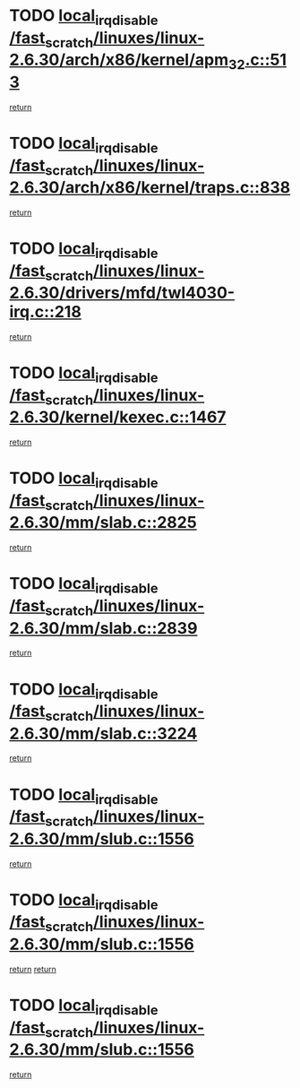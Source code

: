 * TODO [[view:/fast_scratch/linuxes/linux-2.6.30/arch/x86/kernel/apm_32.c::face=ovl-face1::linb=513::colb=2::cole=19][local_irq_disable /fast_scratch/linuxes/linux-2.6.30/arch/x86/kernel/apm_32.c::513]]
[[view:/fast_scratch/linuxes/linux-2.6.30/arch/x86/kernel/apm_32.c::face=ovl-face2::linb=515::colb=1::cole=7][return]]
* TODO [[view:/fast_scratch/linuxes/linux-2.6.30/arch/x86/kernel/traps.c::face=ovl-face1::linb=838::colb=2::cole=19][local_irq_disable /fast_scratch/linuxes/linux-2.6.30/arch/x86/kernel/traps.c::838]]
[[view:/fast_scratch/linuxes/linux-2.6.30/arch/x86/kernel/traps.c::face=ovl-face2::linb=851::colb=2::cole=8][return]]
* TODO [[view:/fast_scratch/linuxes/linux-2.6.30/drivers/mfd/twl4030-irq.c::face=ovl-face1::linb=218::colb=2::cole=19][local_irq_disable /fast_scratch/linuxes/linux-2.6.30/drivers/mfd/twl4030-irq.c::218]]
[[view:/fast_scratch/linuxes/linux-2.6.30/drivers/mfd/twl4030-irq.c::face=ovl-face2::linb=228::colb=5::cole=11][return]]
* TODO [[view:/fast_scratch/linuxes/linux-2.6.30/kernel/kexec.c::face=ovl-face1::linb=1467::colb=2::cole=19][local_irq_disable /fast_scratch/linuxes/linux-2.6.30/kernel/kexec.c::1467]]
[[view:/fast_scratch/linuxes/linux-2.6.30/kernel/kexec.c::face=ovl-face2::linb=1503::colb=1::cole=7][return]]
* TODO [[view:/fast_scratch/linuxes/linux-2.6.30/mm/slab.c::face=ovl-face1::linb=2825::colb=2::cole=19][local_irq_disable /fast_scratch/linuxes/linux-2.6.30/mm/slab.c::2825]]
[[view:/fast_scratch/linuxes/linux-2.6.30/mm/slab.c::face=ovl-face2::linb=2834::colb=1::cole=7][return]]
* TODO [[view:/fast_scratch/linuxes/linux-2.6.30/mm/slab.c::face=ovl-face1::linb=2839::colb=2::cole=19][local_irq_disable /fast_scratch/linuxes/linux-2.6.30/mm/slab.c::2839]]
[[view:/fast_scratch/linuxes/linux-2.6.30/mm/slab.c::face=ovl-face2::linb=2840::colb=1::cole=7][return]]
* TODO [[view:/fast_scratch/linuxes/linux-2.6.30/mm/slab.c::face=ovl-face1::linb=3224::colb=3::cole=20][local_irq_disable /fast_scratch/linuxes/linux-2.6.30/mm/slab.c::3224]]
[[view:/fast_scratch/linuxes/linux-2.6.30/mm/slab.c::face=ovl-face2::linb=3246::colb=1::cole=7][return]]
* TODO [[view:/fast_scratch/linuxes/linux-2.6.30/mm/slub.c::face=ovl-face1::linb=1556::colb=2::cole=19][local_irq_disable /fast_scratch/linuxes/linux-2.6.30/mm/slub.c::1556]]
[[view:/fast_scratch/linuxes/linux-2.6.30/mm/slub.c::face=ovl-face2::linb=1537::colb=1::cole=7][return]]
* TODO [[view:/fast_scratch/linuxes/linux-2.6.30/mm/slub.c::face=ovl-face1::linb=1556::colb=2::cole=19][local_irq_disable /fast_scratch/linuxes/linux-2.6.30/mm/slub.c::1556]]
[[view:/fast_scratch/linuxes/linux-2.6.30/mm/slub.c::face=ovl-face2::linb=1537::colb=1::cole=7][return]]
[[view:/fast_scratch/linuxes/linux-2.6.30/mm/slub.c::face=ovl-face2::linb=1568::colb=1::cole=7][return]]
* TODO [[view:/fast_scratch/linuxes/linux-2.6.30/mm/slub.c::face=ovl-face1::linb=1556::colb=2::cole=19][local_irq_disable /fast_scratch/linuxes/linux-2.6.30/mm/slub.c::1556]]
[[view:/fast_scratch/linuxes/linux-2.6.30/mm/slub.c::face=ovl-face2::linb=1568::colb=1::cole=7][return]]
